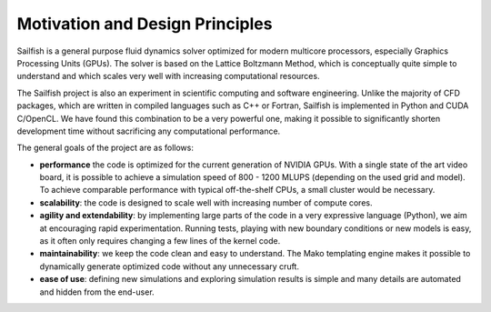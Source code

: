 Motivation and Design Principles
================================

Sailfish is a general purpose fluid dynamics solver optimized for modern multicore processors,
especially Graphics Processing Units (GPUs).  The solver is based on the Lattice Boltzmann Method,
which is conceptually quite simple to understand and which scales very well with increasing
computational resources.

The Sailfish project is also an experiment in scientific computing and software engineering.
Unlike the majority of CFD packages, which are written in compiled languages such as C++
or Fortran, Sailfish is implemented in Python and CUDA C/OpenCL.  We have found this
combination to be a very powerful one, making it possible to significantly shorten
development time without sacrificing any computational performance.

The general goals of the project are as follows:

* **performance** the code is optimized for the current generation of NVIDIA GPUs.
  With a single state of the art video board, it is possible to achieve a simulation speed
  of 800 - 1200 MLUPS (depending on the used grid and model).  To achieve comparable performance with
  typical off-the-shelf CPUs, a small cluster would be necessary.

* **scalability**: the code is designed to scale well with increasing number of compute cores.

* **agility and extendability**: by implementing large parts of the code in a very
  expressive language (Python), we aim at encouraging rapid experimentation.
  Running tests, playing with new boundary conditions or new models is easy, as
  it often only requires changing a few lines of the kernel code.

* **maintainability**: we keep the code clean and easy to understand.  The Mako
  templating engine makes it possible to dynamically generate optimized code without
  any unnecessary cruft.

* **ease of use**: defining new simulations and exploring simulation results is
  simple and many details are automated and hidden from the end-user.


